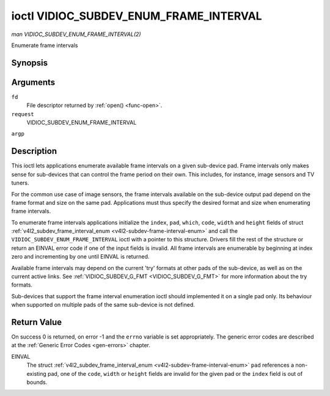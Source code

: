 .. -*- coding: utf-8; mode: rst -*-

.. _VIDIOC_SUBDEV_ENUM_FRAME_INTERVAL:

***************************************
ioctl VIDIOC_SUBDEV_ENUM_FRAME_INTERVAL
***************************************

*man VIDIOC_SUBDEV_ENUM_FRAME_INTERVAL(2)*

Enumerate frame intervals


Synopsis
========

.. c:function:: int ioctl( int fd, int request, struct v4l2_subdev_frame_interval_enum * argp )

Arguments
=========

``fd``
    File descriptor returned by :ref:`open() <func-open>`.

``request``
    VIDIOC_SUBDEV_ENUM_FRAME_INTERVAL

``argp``


Description
===========

This ioctl lets applications enumerate available frame intervals on a
given sub-device pad. Frame intervals only makes sense for sub-devices
that can control the frame period on their own. This includes, for
instance, image sensors and TV tuners.

For the common use case of image sensors, the frame intervals available
on the sub-device output pad depend on the frame format and size on the
same pad. Applications must thus specify the desired format and size
when enumerating frame intervals.

To enumerate frame intervals applications initialize the ``index``,
``pad``, ``which``, ``code``, ``width`` and ``height`` fields of struct
:ref:`v4l2_subdev_frame_interval_enum <v4l2-subdev-frame-interval-enum>`
and call the ``VIDIOC_SUBDEV_ENUM_FRAME_INTERVAL`` ioctl with a pointer
to this structure. Drivers fill the rest of the structure or return an
EINVAL error code if one of the input fields is invalid. All frame
intervals are enumerable by beginning at index zero and incrementing by
one until EINVAL is returned.

Available frame intervals may depend on the current 'try' formats at
other pads of the sub-device, as well as on the current active links.
See :ref:`VIDIOC_SUBDEV_G_FMT <VIDIOC_SUBDEV_G_FMT>` for more
information about the try formats.

Sub-devices that support the frame interval enumeration ioctl should
implemented it on a single pad only. Its behaviour when supported on
multiple pads of the same sub-device is not defined.


.. _v4l2-subdev-frame-interval-enum:

.. flat-table:: struct v4l2_subdev_frame_interval_enum
    :header-rows:  0
    :stub-columns: 0
    :widths:       1 1 2


    -  .. row 1

       -  __u32

       -  ``index``

       -  Number of the format in the enumeration, set by the application.

    -  .. row 2

       -  __u32

       -  ``pad``

       -  Pad number as reported by the media controller API.

    -  .. row 3

       -  __u32

       -  ``code``

       -  The media bus format code, as defined in
          :ref:`v4l2-mbus-format`.

    -  .. row 4

       -  __u32

       -  ``width``

       -  Frame width, in pixels.

    -  .. row 5

       -  __u32

       -  ``height``

       -  Frame height, in pixels.

    -  .. row 6

       -  struct :ref:`v4l2_fract <v4l2-fract>`

       -  ``interval``

       -  Period, in seconds, between consecutive video frames.

    -  .. row 7

       -  __u32

       -  ``which``

       -  Frame intervals to be enumerated, from enum
          :ref:`v4l2_subdev_format_whence <v4l2-subdev-format-whence>`.

    -  .. row 8

       -  __u32

       -  ``reserved``\ [8]

       -  Reserved for future extensions. Applications and drivers must set
          the array to zero.



Return Value
============

On success 0 is returned, on error -1 and the ``errno`` variable is set
appropriately. The generic error codes are described at the
:ref:`Generic Error Codes <gen-errors>` chapter.

EINVAL
    The struct
    :ref:`v4l2_subdev_frame_interval_enum <v4l2-subdev-frame-interval-enum>`
    ``pad`` references a non-existing pad, one of the ``code``,
    ``width`` or ``height`` fields are invalid for the given pad or the
    ``index`` field is out of bounds.


.. ------------------------------------------------------------------------------
.. This file was automatically converted from DocBook-XML with the dbxml
.. library (https://github.com/return42/sphkerneldoc). The origin XML comes
.. from the linux kernel, refer to:
..
.. * https://github.com/torvalds/linux/tree/master/Documentation/DocBook
.. ------------------------------------------------------------------------------
